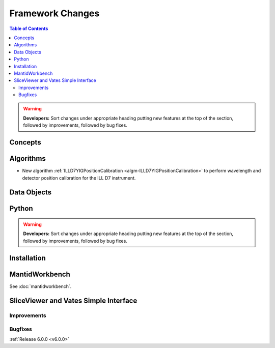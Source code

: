 =================
Framework Changes
=================

.. contents:: Table of Contents
   :local:

.. warning:: **Developers:** Sort changes under appropriate heading
    putting new features at the top of the section, followed by
    improvements, followed by bug fixes.

Concepts
--------

Algorithms
----------

- New algorithm :ref:`ILLD7YIGPositionCalibration <algm-ILLD7YIGPositionCalibration>` to perform wavelength and detector position calibration for the ILL D7 instrument.


Data Objects
------------

Python
------


.. contents:: Table of Contents
   :local:

.. warning:: **Developers:** Sort changes under appropriate heading
    putting new features at the top of the section, followed by
    improvements, followed by bug fixes.

Installation
------------


MantidWorkbench
---------------

See :doc:`mantidworkbench`.

SliceViewer and Vates Simple Interface
--------------------------------------

Improvements
############

Bugfixes
########

:ref:`Release 6.0.0 <v6.0.0>`
